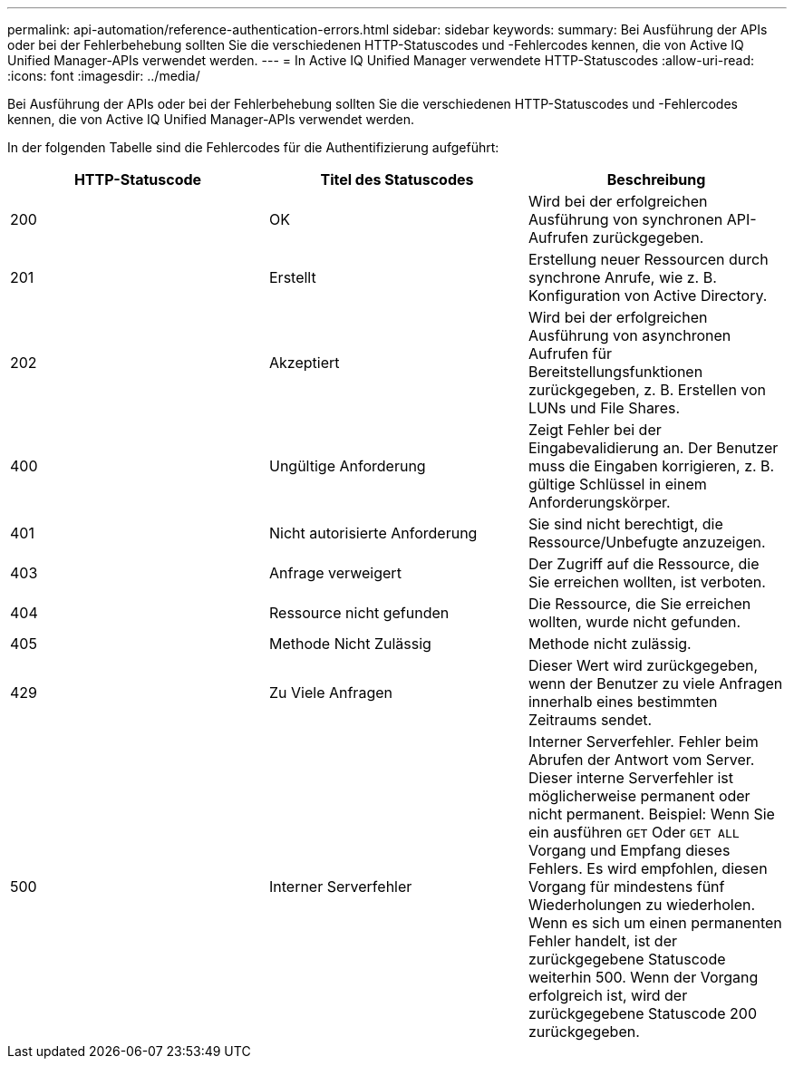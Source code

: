 ---
permalink: api-automation/reference-authentication-errors.html 
sidebar: sidebar 
keywords:  
summary: Bei Ausführung der APIs oder bei der Fehlerbehebung sollten Sie die verschiedenen HTTP-Statuscodes und -Fehlercodes kennen, die von Active IQ Unified Manager-APIs verwendet werden. 
---
= In Active IQ Unified Manager verwendete HTTP-Statuscodes
:allow-uri-read: 
:icons: font
:imagesdir: ../media/


[role="lead"]
Bei Ausführung der APIs oder bei der Fehlerbehebung sollten Sie die verschiedenen HTTP-Statuscodes und -Fehlercodes kennen, die von Active IQ Unified Manager-APIs verwendet werden.

In der folgenden Tabelle sind die Fehlercodes für die Authentifizierung aufgeführt:

[cols="1a,1a,1a"]
|===
| HTTP-Statuscode | Titel des Statuscodes | Beschreibung 


 a| 
200
 a| 
OK
 a| 
Wird bei der erfolgreichen Ausführung von synchronen API-Aufrufen zurückgegeben.



 a| 
201
 a| 
Erstellt
 a| 
Erstellung neuer Ressourcen durch synchrone Anrufe, wie z. B. Konfiguration von Active Directory.



 a| 
202
 a| 
Akzeptiert
 a| 
Wird bei der erfolgreichen Ausführung von asynchronen Aufrufen für Bereitstellungsfunktionen zurückgegeben, z. B. Erstellen von LUNs und File Shares.



 a| 
400
 a| 
Ungültige Anforderung
 a| 
Zeigt Fehler bei der Eingabevalidierung an. Der Benutzer muss die Eingaben korrigieren, z. B. gültige Schlüssel in einem Anforderungskörper.



 a| 
401
 a| 
Nicht autorisierte Anforderung
 a| 
Sie sind nicht berechtigt, die Ressource/Unbefugte anzuzeigen.



 a| 
403
 a| 
Anfrage verweigert
 a| 
Der Zugriff auf die Ressource, die Sie erreichen wollten, ist verboten.



 a| 
404
 a| 
Ressource nicht gefunden
 a| 
Die Ressource, die Sie erreichen wollten, wurde nicht gefunden.



 a| 
405
 a| 
Methode Nicht Zulässig
 a| 
Methode nicht zulässig.



 a| 
429
 a| 
Zu Viele Anfragen
 a| 
Dieser Wert wird zurückgegeben, wenn der Benutzer zu viele Anfragen innerhalb eines bestimmten Zeitraums sendet.



 a| 
500
 a| 
Interner Serverfehler
 a| 
Interner Serverfehler. Fehler beim Abrufen der Antwort vom Server. Dieser interne Serverfehler ist möglicherweise permanent oder nicht permanent. Beispiel: Wenn Sie ein ausführen `GET` Oder `GET ALL` Vorgang und Empfang dieses Fehlers. Es wird empfohlen, diesen Vorgang für mindestens fünf Wiederholungen zu wiederholen. Wenn es sich um einen permanenten Fehler handelt, ist der zurückgegebene Statuscode weiterhin 500. Wenn der Vorgang erfolgreich ist, wird der zurückgegebene Statuscode 200 zurückgegeben.

|===